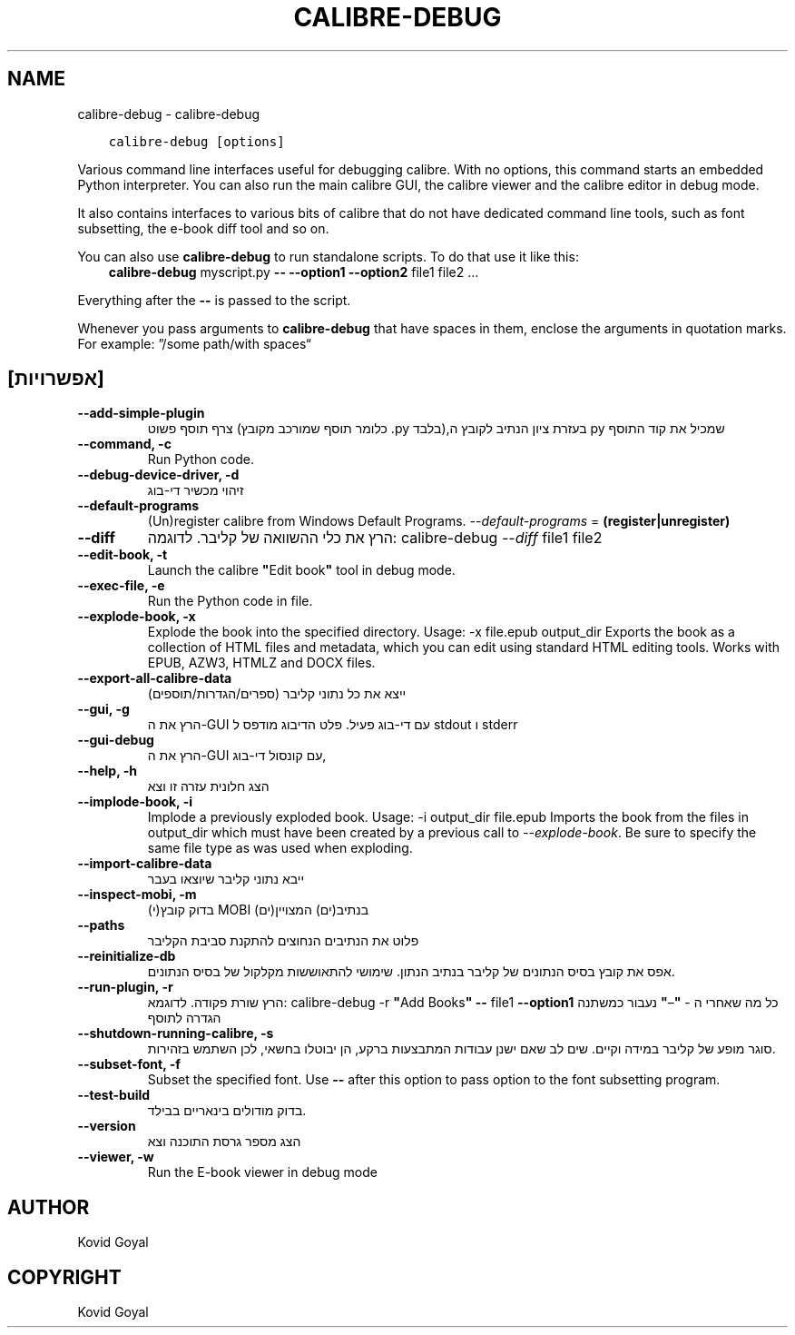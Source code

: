 .\" Man page generated from reStructuredText.
.
.TH "CALIBRE-DEBUG" "1" "אוגוסט 04, 2017" "3.6.0" "calibre"
.SH NAME
calibre-debug \- calibre-debug
.
.nr rst2man-indent-level 0
.
.de1 rstReportMargin
\\$1 \\n[an-margin]
level \\n[rst2man-indent-level]
level margin: \\n[rst2man-indent\\n[rst2man-indent-level]]
-
\\n[rst2man-indent0]
\\n[rst2man-indent1]
\\n[rst2man-indent2]
..
.de1 INDENT
.\" .rstReportMargin pre:
. RS \\$1
. nr rst2man-indent\\n[rst2man-indent-level] \\n[an-margin]
. nr rst2man-indent-level +1
.\" .rstReportMargin post:
..
.de UNINDENT
. RE
.\" indent \\n[an-margin]
.\" old: \\n[rst2man-indent\\n[rst2man-indent-level]]
.nr rst2man-indent-level -1
.\" new: \\n[rst2man-indent\\n[rst2man-indent-level]]
.in \\n[rst2man-indent\\n[rst2man-indent-level]]u
..
.INDENT 0.0
.INDENT 3.5
.sp
.nf
.ft C
calibre\-debug [options]
.ft P
.fi
.UNINDENT
.UNINDENT
.sp
Various command line interfaces useful for debugging calibre. With no options,
this command starts an embedded Python interpreter. You can also run the main
calibre GUI, the calibre viewer and the calibre editor in debug mode.
.sp
It also contains interfaces to various bits of calibre that do not have
dedicated command line tools, such as font subsetting, the e\-book diff tool and so
on.
.sp
You can also use \fBcalibre\-debug\fP to run standalone scripts. To do that use it like this:
.INDENT 0.0
.INDENT 3.5
\fBcalibre\-debug\fP myscript.py \fB\-\-\fP \fB\-\-option1\fP \fB\-\-option2\fP file1 file2 …
.UNINDENT
.UNINDENT
.sp
Everything after the \fB\-\-\fP is passed to the script.
.sp
Whenever you pass arguments to \fBcalibre\-debug\fP that have spaces in them, enclose the arguments in quotation marks. For example: ”/some path/with spaces“
.SH [אפשרויות]
.INDENT 0.0
.TP
.B \-\-add\-simple\-plugin
צרף תוסף פשוט (כלומר תוסף שמורכב מקובץ .py בלבד),בעזרת ציון הנתיב לקובץ ה py שמכיל את קוד התוסף
.UNINDENT
.INDENT 0.0
.TP
.B \-\-command, \-c
Run Python code.
.UNINDENT
.INDENT 0.0
.TP
.B \-\-debug\-device\-driver, \-d
זיהוי מכשיר די\-בוג
.UNINDENT
.INDENT 0.0
.TP
.B \-\-default\-programs
(Un)register calibre from Windows Default Programs. \fI\%\-\-default\-programs\fP = \fB(register|unregister)\fP
.UNINDENT
.INDENT 0.0
.TP
.B \-\-diff
הרץ את כלי ההשוואה של קליבר. לדוגמה:  calibre\-debug \fI\%\-\-diff\fP file1 file2
.UNINDENT
.INDENT 0.0
.TP
.B \-\-edit\-book, \-t
Launch the calibre \fB"\fPEdit book\fB"\fP tool in debug mode.
.UNINDENT
.INDENT 0.0
.TP
.B \-\-exec\-file, \-e
Run the Python code in file.
.UNINDENT
.INDENT 0.0
.TP
.B \-\-explode\-book, \-x
Explode the book into the specified directory. Usage: \-x file.epub output_dir Exports the book as a collection of HTML files and metadata, which you can edit using standard HTML editing tools. Works with EPUB, AZW3, HTMLZ and DOCX files.
.UNINDENT
.INDENT 0.0
.TP
.B \-\-export\-all\-calibre\-data
ייצא את כל נתוני קליבר (ספרים/הגדרות/תוספים)
.UNINDENT
.INDENT 0.0
.TP
.B \-\-gui, \-g
הרץ את ה\-GUI עם די\-בוג פעיל. פלט הדיבוג מודפס ל stdout ו stderr
.UNINDENT
.INDENT 0.0
.TP
.B \-\-gui\-debug
הרץ את ה\-GUI עם קונסול די\-בוג,
.UNINDENT
.INDENT 0.0
.TP
.B \-\-help, \-h
הצג חלונית עזרה זו וצא
.UNINDENT
.INDENT 0.0
.TP
.B \-\-implode\-book, \-i
Implode a previously exploded book. Usage: \-i output_dir file.epub Imports the book from the files in output_dir which must have been created by a previous call to \fI\%\-\-explode\-book\fP\&. Be sure to specify the same file type as was used when exploding.
.UNINDENT
.INDENT 0.0
.TP
.B \-\-import\-calibre\-data
ייבא נתוני קליבר שיוצאו בעבר
.UNINDENT
.INDENT 0.0
.TP
.B \-\-inspect\-mobi, \-m
בדוק קובץ(י) MOBI בנתיב(ים) המצויין(ים)
.UNINDENT
.INDENT 0.0
.TP
.B \-\-paths
פלוט את הנתיבים הנחוצים להתקנת סביבת הקליבר
.UNINDENT
.INDENT 0.0
.TP
.B \-\-reinitialize\-db
אפס את קובץ בסיס הנתונים של קליבר בנתיב הנתון. שימושי להתאוששות מקלקול של בסיס הנתונים.
.UNINDENT
.INDENT 0.0
.TP
.B \-\-run\-plugin, \-r
הרץ שורת פקודה. לדוגמא: calibre\-debug \-r \fB"\fPAdd Books\fB"\fP \fB\-\-\fP file1 \fB\-\-option1\fP כל מה שאחרי ה \- \fB"\fP–\fB"\fP נעבור כמשתנה הגדרה לתוסף
.UNINDENT
.INDENT 0.0
.TP
.B \-\-shutdown\-running\-calibre, \-s
סוגר מופע של קליבר במידה וקיים. שים לב שאם ישנן עבודות המתבצעות ברקע, הן יבוטלו בחשאי, לכן השתמש בזהירות.
.UNINDENT
.INDENT 0.0
.TP
.B \-\-subset\-font, \-f
Subset the specified font. Use \fB\-\-\fP after this option to pass option to the font subsetting program.
.UNINDENT
.INDENT 0.0
.TP
.B \-\-test\-build
בדוק מודולים בינאריים בבילד.
.UNINDENT
.INDENT 0.0
.TP
.B \-\-version
הצג מספר גרסת התוכנה וצא
.UNINDENT
.INDENT 0.0
.TP
.B \-\-viewer, \-w
Run the E\-book viewer in debug mode
.UNINDENT
.SH AUTHOR
Kovid Goyal
.SH COPYRIGHT
Kovid Goyal
.\" Generated by docutils manpage writer.
.
